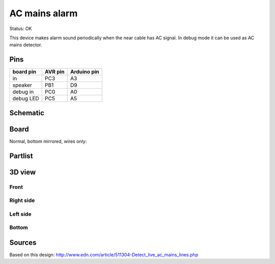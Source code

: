 =======================
AC mains alarm 
=======================

Status: OK

This device makes alarm sound periodically when the near cable has AC signal.
In debug mode it can be used as AC mains detector.

Pins
-----

========= ========= =========== 
board pin  AVR pin  Arduino pin 
========= ========= ===========
in         PC3       A3      
speaker    PB1       D9
debug in   PC0       A0      
debug LED  PC5       A5
========= ========= =========== 



..  [[[cog
..  s=open('docs/template1.txt').read().format(project='ac_mains_alarm')
..  cog.outl(s)
..  ]]]

Schematic
----------

      .. eagle-image:: ac_mains_alarm.sch
                :resolution: 150

.. raw:: latex

  \newpage % hard pagebreak at exactly this position 

Board
----------

Normal, bottom mirrored, wires only:

      .. eagle-image:: ac_mains_alarm.brd
                :command:   display all
                :resolution: 300

      .. eagle-image:: ac_mains_alarm.brd
                :resolution: 300
                :layers: pads,vias, bottom, dimension
                :mirror:

      .. eagle-image:: ac_mains_alarm.brd
                :resolution: 300
                :layers: document, pads,vias, top, dimension

Partlist
----------

      .. eagle-partlist:: ac_mains_alarm.brd
            :header: part, value , position

3D view
----------

------------
Front
------------

      .. eagle-image3d:: ac_mains_alarm.brd

------------
Right side
------------

      .. eagle-image3d:: ac_mains_alarm.brd
            :pcbrotate:  90,45,90

------------
Left side
------------

      .. eagle-image3d:: ac_mains_alarm.brd
            :pcbrotate:  90,-45,-90

------------
Bottom
------------

      .. eagle-image3d:: ac_mains_alarm.brd
            :pcbrotate:  0,0,180


          

..  [[[end]]]

Sources
--------

Based on this design: http://www.edn.com/article/511304-Detect_live_ac_mains_lines.php
